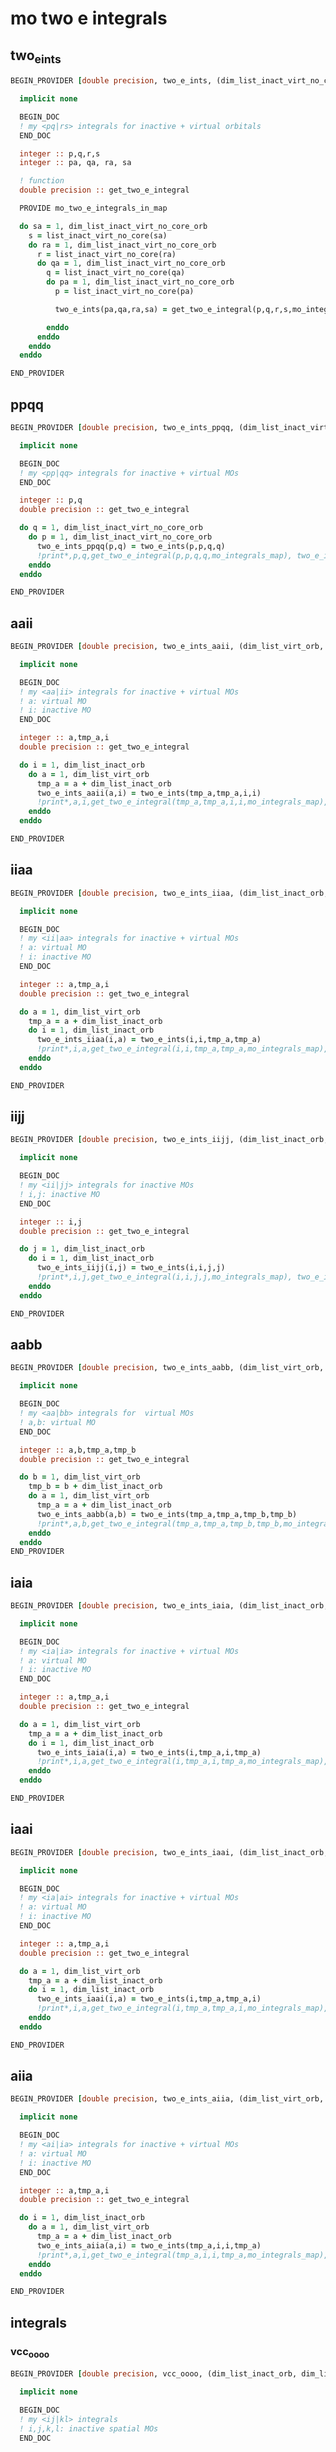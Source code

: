 * mo two e integrals

** two_e_ints
#+BEGIN_SRC f90 :comments org :tangle mo_integrals_cc.irp.f
BEGIN_PROVIDER [double precision, two_e_ints, (dim_list_inact_virt_no_core_orb, dim_list_inact_virt_no_core_orb, dim_list_inact_virt_no_core_orb, dim_list_inact_virt_no_core_orb)]

  implicit none

  BEGIN_DOC
  ! my <pq|rs> integrals for inactive + virtual orbitals
  END_DOC

  integer :: p,q,r,s
  integer :: pa, qa, ra, sa

  ! function
  double precision :: get_two_e_integral

  PROVIDE mo_two_e_integrals_in_map
  
  do sa = 1, dim_list_inact_virt_no_core_orb
    s = list_inact_virt_no_core(sa)
    do ra = 1, dim_list_inact_virt_no_core_orb
      r = list_inact_virt_no_core(ra) 
      do qa = 1, dim_list_inact_virt_no_core_orb
        q = list_inact_virt_no_core(qa)
        do pa = 1, dim_list_inact_virt_no_core_orb
          p = list_inact_virt_no_core(pa)
           
          two_e_ints(pa,qa,ra,sa) = get_two_e_integral(p,q,r,s,mo_integrals_map)
          
        enddo
      enddo
    enddo
  enddo

END_PROVIDER
#+END_SRC

** ppqq
#+BEGIN_SRC f90 :comments org :tangle mo_integrals_cc.irp.f
BEGIN_PROVIDER [double precision, two_e_ints_ppqq, (dim_list_inact_virt_no_core_orb, dim_list_inact_virt_no_core_orb)]

  implicit none

  BEGIN_DOC
  ! my <pp|qq> integrals for inactive + virtual MOs
  END_DOC

  integer :: p,q
  double precision :: get_two_e_integral

  do q = 1, dim_list_inact_virt_no_core_orb
    do p = 1, dim_list_inact_virt_no_core_orb
      two_e_ints_ppqq(p,q) = two_e_ints(p,p,q,q)
      !print*,p,q,get_two_e_integral(p,p,q,q,mo_integrals_map), two_e_ints_ppqq(p,q)
    enddo
  enddo

END_PROVIDER
#+END_SRC

** aaii
#+BEGIN_SRC f90 :comments org :tangle mo_integrals_cc.irp.f
BEGIN_PROVIDER [double precision, two_e_ints_aaii, (dim_list_virt_orb, dim_list_inact_orb)]

  implicit none

  BEGIN_DOC
  ! my <aa|ii> integrals for inactive + virtual MOs
  ! a: virtual MO
  ! i: inactive MO
  END_DOC

  integer :: a,tmp_a,i
  double precision :: get_two_e_integral

  do i = 1, dim_list_inact_orb
    do a = 1, dim_list_virt_orb
      tmp_a = a + dim_list_inact_orb
      two_e_ints_aaii(a,i) = two_e_ints(tmp_a,tmp_a,i,i)
      !print*,a,i,get_two_e_integral(tmp_a,tmp_a,i,i,mo_integrals_map), two_e_ints_aaii(a,i)
    enddo
  enddo

END_PROVIDER
#+END_SRC

** iiaa
#+BEGIN_SRC f90 :comments org :tangle mo_integrals_cc.irp.f
BEGIN_PROVIDER [double precision, two_e_ints_iiaa, (dim_list_inact_orb, dim_list_virt_orb)]

  implicit none

  BEGIN_DOC
  ! my <ii|aa> integrals for inactive + virtual MOs
  ! a: virtual MO
  ! i: inactive MO
  END_DOC

  integer :: a,tmp_a,i
  double precision :: get_two_e_integral

  do a = 1, dim_list_virt_orb
    tmp_a = a + dim_list_inact_orb
    do i = 1, dim_list_inact_orb
      two_e_ints_iiaa(i,a) = two_e_ints(i,i,tmp_a,tmp_a)
      !print*,i,a,get_two_e_integral(i,i,tmp_a,tmp_a,mo_integrals_map), two_e_ints_iiaa(i,a)
    enddo
  enddo

END_PROVIDER
#+END_SRC

** iijj
#+BEGIN_SRC f90 :comments org :tangle mo_integrals_cc.irp.f
BEGIN_PROVIDER [double precision, two_e_ints_iijj, (dim_list_inact_orb, dim_list_inact_orb)]

  implicit none

  BEGIN_DOC
  ! my <ii|jj> integrals for inactive MOs
  ! i,j: inactive MO
  END_DOC

  integer :: i,j
  double precision :: get_two_e_integral

  do j = 1, dim_list_inact_orb
    do i = 1, dim_list_inact_orb
      two_e_ints_iijj(i,j) = two_e_ints(i,i,j,j)
      !print*,i,j,get_two_e_integral(i,i,j,j,mo_integrals_map), two_e_ints_iijj(i,j)
    enddo
  enddo

END_PROVIDER
#+END_SRC

** aabb
#+BEGIN_SRC f90 :comments org :tangle mo_integrals_cc.irp.f
BEGIN_PROVIDER [double precision, two_e_ints_aabb, (dim_list_virt_orb, dim_list_virt_orb)]

  implicit none

  BEGIN_DOC
  ! my <aa|bb> integrals for  virtual MOs
  ! a,b: virtual MO
  END_DOC

  integer :: a,b,tmp_a,tmp_b
  double precision :: get_two_e_integral

  do b = 1, dim_list_virt_orb
    tmp_b = b + dim_list_inact_orb
    do a = 1, dim_list_virt_orb
      tmp_a = a + dim_list_inact_orb
      two_e_ints_aabb(a,b) = two_e_ints(tmp_a,tmp_a,tmp_b,tmp_b)
      !print*,a,b,get_two_e_integral(tmp_a,tmp_a,tmp_b,tmp_b,mo_integrals_map), two_e_ints_aabb(a,b)
    enddo
  enddo
END_PROVIDER
#+END_SRC

** iaia
#+BEGIN_SRC f90 :comments org :tangle mo_integrals_cc.irp.f
BEGIN_PROVIDER [double precision, two_e_ints_iaia, (dim_list_inact_orb, dim_list_virt_orb)]

  implicit none

  BEGIN_DOC
  ! my <ia|ia> integrals for inactive + virtual MOs
  ! a: virtual MO
  ! i: inactive MO
  END_DOC

  integer :: a,tmp_a,i
  double precision :: get_two_e_integral

  do a = 1, dim_list_virt_orb
    tmp_a = a + dim_list_inact_orb
    do i = 1, dim_list_inact_orb
      two_e_ints_iaia(i,a) = two_e_ints(i,tmp_a,i,tmp_a)
      !print*,i,a,get_two_e_integral(i,tmp_a,i,tmp_a,mo_integrals_map), two_e_ints_iaia(i,a)
    enddo
  enddo

END_PROVIDER
#+END_SRC

** iaai
#+BEGIN_SRC f90 :comments org :tangle mo_integrals_cc.irp.f
BEGIN_PROVIDER [double precision, two_e_ints_iaai, (dim_list_inact_orb, dim_list_virt_orb)]

  implicit none

  BEGIN_DOC
  ! my <ia|ai> integrals for inactive + virtual MOs
  ! a: virtual MO
  ! i: inactive MO
  END_DOC

  integer :: a,tmp_a,i
  double precision :: get_two_e_integral

  do a = 1, dim_list_virt_orb
    tmp_a = a + dim_list_inact_orb
    do i = 1, dim_list_inact_orb
      two_e_ints_iaai(i,a) = two_e_ints(i,tmp_a,tmp_a,i)
      !print*,i,a,get_two_e_integral(i,tmp_a,tmp_a,i,mo_integrals_map), two_e_ints_iaai(i,a)
    enddo
  enddo

END_PROVIDER
#+END_SRC

** aiia
#+BEGIN_SRC f90 :comments org :tangle mo_integrals_cc.irp.f
BEGIN_PROVIDER [double precision, two_e_ints_aiia, (dim_list_virt_orb, dim_list_inact_orb)]

  implicit none

  BEGIN_DOC
  ! my <ai|ia> integrals for inactive + virtual MOs
  ! a: virtual MO
  ! i: inactive MO
  END_DOC

  integer :: a,tmp_a,i
  double precision :: get_two_e_integral

  do i = 1, dim_list_inact_orb
    do a = 1, dim_list_virt_orb
      tmp_a = a + dim_list_inact_orb
      two_e_ints_aiia(a,i) = two_e_ints(tmp_a,i,i,tmp_a)
      !print*,a,i,get_two_e_integral(tmp_a,i,i,tmp_a,mo_integrals_map), two_e_ints_aiia(a,i)
    enddo
  enddo

END_PROVIDER
#+END_SRC

** integrals

*** vcc_oooo
#+BEGIN_SRC f90 :comments org :tangle mo_integrals_cc.irp.f
BEGIN_PROVIDER [double precision, vcc_oooo, (dim_list_inact_orb, dim_list_inact_orb, dim_list_inact_orb, dim_list_inact_orb)]

  implicit none

  BEGIN_DOC
  ! my <ij|kl> integrals
  ! i,j,k,l: inactive spatial MOs
  END_DOC

  integer :: i,j,k,l
  integer :: nO

  nO = dim_list_inact_orb

  do l = 1, nO
    do k = 1, nO
      do j = 1, nO
        do i = 1, nO
          vcc_oooo(i,j,k,l) = two_e_ints(i,j,k,l)
        enddo
      enddo
    enddo
  enddo

END_PROVIDER
#+END_SRC

*** vcc_oovv
#+BEGIN_SRC f90 :comments org :tangle mo_integrals_cc.irp.f
BEGIN_PROVIDER [double precision, vcc_oovv, (dim_list_inact_orb, dim_list_inact_orb, dim_list_virt_orb, dim_list_virt_orb)]

  implicit none

  BEGIN_DOC
  ! my <ij|ab> integrals
  ! i,j: inactive spatial MOs
  ! a,b: virtual spatial MOs
  END_DOC

  integer :: i,j,k,l,a,b,tmp_a,tmp_b
  integer :: nO, nV

  nO = dim_list_inact_orb
  nV = dim_list_virt_orb

  do b = 1, nV
    tmp_b = b + nO
    do a = 1, nV
      tmp_a = a + nO
      do j = 1, nO
        do i = 1, nO
          vcc_oovv(i,j,a,b) = two_e_ints(i,j,tmp_a,tmp_b)
        enddo
      enddo
    enddo
  enddo

END_PROVIDER
#+END_SRC

*** vcc_vvoo
#+BEGIN_SRC f90 :comments org :tangle mo_integrals_cc.irp.f
BEGIN_PROVIDER [double precision, vcc_vvoo, (dim_list_virt_orb, dim_list_virt_orb, dim_list_inact_orb, dim_list_inact_orb)]

  implicit none

  BEGIN_DOC
  ! my <ab|ij> integrals
  ! i,j: inactive spatial MOs
  ! a,b: virtual spatial MOs
  END_DOC

  integer :: i,j,k,l,a,b,tmp_a,tmp_b
  integer :: nO, nV

  nO = dim_list_inact_orb
  nV = dim_list_virt_orb

  do j = 1, nO
    do i = 1, nO
      do b = 1, nV
        tmp_b = b + nO
        do a = 1, nV
          tmp_a = a + nO
          vcc_vvoo(a,b,i,j) = two_e_ints(tmp_a,tmp_b,i,j)
        enddo
      enddo
    enddo
  enddo

END_PROVIDER
#+END_SRC

*** vcc_ovvo
#+BEGIN_SRC f90 :comments org :tangle mo_integrals_cc.irp.f
BEGIN_PROVIDER [double precision, vcc_ovvo, (dim_list_inact_orb, dim_list_virt_orb, dim_list_virt_orb, dim_list_inact_orb)]

  implicit none

  BEGIN_DOC
  ! my <ia|bj> integrals
  ! i,j: inactive spatial MOs
  ! a,b: virtual spatial MOs
  END_DOC

  integer :: i,j,k,l,a,b,tmp_a,tmp_b
  integer :: nO, nV

  nO = dim_list_inact_orb
  nV = dim_list_virt_orb

  do j = 1, nO
    do b = 1, nV
      tmp_b = b + nO
      do a = 1, nV
        tmp_a = a + nO
        do i = 1, nO
          vcc_ovvo(i,a,b,j) = two_e_ints(i,tmp_a,tmp_b,j)
        enddo
      enddo
    enddo
  enddo

END_PROVIDER
#+END_SRC

*** vcc_ovov
#+BEGIN_SRC f90 :comments org :tangle mo_integrals_cc.irp.f
BEGIN_PROVIDER [double precision, vcc_ovov, (dim_list_inact_orb, dim_list_virt_orb, dim_list_inact_orb, dim_list_virt_orb)]

  implicit none

  BEGIN_DOC
  ! my <ia|jb> integrals
  ! i,j: inactive spatial MOs
  ! a,b: virtual spatial MOs
  END_DOC

  integer :: i,j,k,l,a,b,tmp_a,tmp_b
  integer :: nO, nV

  nO = dim_list_inact_orb
  nV = dim_list_virt_orb
  
  do b = 1, nV
    tmp_b = b + nO
    do j = 1, nO
      do a = 1, nV
        tmp_a = a + nO
        do i = 1, nO
          vcc_ovov(i,a,j,b) = two_e_ints(i,tmp_a,j,tmp_b)
        enddo
      enddo
    enddo
  enddo

END_PROVIDER
#+END_SRC

*** vcc_vvvv
#+BEGIN_SRC f90 :comments org :tangle mo_integrals_cc.irp.f
BEGIN_PROVIDER [double precision, vcc_vvvv, (dim_list_virt_orb, dim_list_virt_orb, dim_list_virt_orb, dim_list_virt_orb)]

  implicit none

  BEGIN_DOC
  ! my <ab|ij> integrals
  ! i,j: inactive spatial MOs
  ! a,b: virtual spatial MOs
  END_DOC

  integer :: a,b,c,d,tmp_a,tmp_b,tmp_c,tmp_d
  integer :: nO, nV

  nO = dim_list_inact_orb
  nV = dim_list_virt_orb

  do d = 1, nV
    tmp_d = d + nO
    do c = 1, nV
      tmp_c = c + nO
      do b = 1, nV
        tmp_b = b + nO
        do a = 1, nV
          tmp_a = a + nO
          vcc_vvvv(a,b,c,d) = two_e_ints(tmp_a,tmp_b,tmp_c,tmp_d)
        enddo
      enddo
    enddo
  enddo

END_PROVIDER
#+END_SRC

*** vcc_vooo
#+BEGIN_SRC f90 :comments org :tangle mo_integrals_cc.irp.f
BEGIN_PROVIDER [double precision, vcc_vooo, (dim_list_virt_orb, dim_list_inact_orb, dim_list_inact_orb, dim_list_inact_orb)]

  implicit none

  BEGIN_DOC
  ! my <ai|jk> integrals
  ! i,j,k: inactive spatial MOs
  ! a: virtual spatial MO
  END_DOC

  integer :: a,b,c,d,tmp_a,tmp_b,tmp_c,tmp_d,i,j,k
  integer :: nO, nV

  nO = dim_list_inact_orb
  nV = dim_list_virt_orb

  do k = 1, nO
    do j = 1, nO
      do i = 1, nO
         do a = 1, nV
           tmp_a = a + nO
          vcc_vooo(a,i,j,k) = two_e_ints(tmp_a,i,j,k)
        enddo
      enddo
    enddo
  enddo

END_PROVIDER
#+END_SRC

*** vcc_ovoo
#+BEGIN_SRC f90 :comments org :tangle mo_integrals_cc.irp.f
BEGIN_PROVIDER [double precision, vcc_ovoo, (dim_list_inact_orb, dim_list_virt_orb, dim_list_inact_orb, dim_list_inact_orb)]

  implicit none

  BEGIN_DOC
  ! my <ia|jk> integrals
  ! i,j,k: inactive spatial MOs
  ! a: virtual spatial MO
  END_DOC

  integer :: a,b,c,d,tmp_a,tmp_b,tmp_c,tmp_d,i,j,k
  integer :: nO, nV

  nO = dim_list_inact_orb
  nV = dim_list_virt_orb

  do k = 1, nO
    do j = 1, nO
      do a = 1, nv
        tmp_a = a + nO
        do i = 1, nO
          vcc_ovoo(i,a,j,k) = two_e_ints(i,tmp_a,j,k)
        enddo
      enddo
    enddo
  enddo

END_PROVIDER
#+END_SRC

*** vcc_oovo
#+BEGIN_SRC f90 :comments org :tangle mo_integrals_cc.irp.f
BEGIN_PROVIDER [double precision, vcc_oovo, (dim_list_inact_orb, dim_list_inact_orb, dim_list_virt_orb, dim_list_inact_orb)]

  implicit none

  BEGIN_DOC
  ! my <ij|ak> integrals
  ! i,j,k: inactive spatial MOs
  ! a: virtual spatial MO
  END_DOC

  integer :: a,b,c,d,tmp_a,tmp_b,tmp_c,tmp_d,i,j,k
  integer :: nO, nV

  nO = dim_list_inact_orb
  nV = dim_list_virt_orb

  do k = 1, nO
    do a = 1, nv
      tmp_a = a + nO
      do j = 1, nO
        do i = 1, nO
          vcc_oovo(i,j,a,k) = two_e_ints(i,j,tmp_a,k)
        enddo
      enddo
    enddo
  enddo

END_PROVIDER
#+END_SRC

*** vcc_ooov
#+BEGIN_SRC f90 :comments org :tangle mo_integrals_cc.irp.f
BEGIN_PROVIDER [double precision, vcc_ooov, (dim_list_inact_orb, dim_list_inact_orb, dim_list_inact_orb, dim_list_virt_orb)]

  implicit none

  BEGIN_DOC
  ! my <ij|ka> integrals
  ! i,j,k: inactive spatial MOs
  ! a: virtual spatial MO
  END_DOC

  integer :: a,b,c,d,tmp_a,tmp_b,tmp_c,tmp_d,i,j,k
  integer :: nO, nV

  nO = dim_list_inact_orb
  nV = dim_list_virt_orb

  do a = 1, nv
    tmp_a = a + nO
    do k = 1, nO
      do j = 1, nO
        do i = 1, nO
          vcc_ooov(i,j,k,a) = two_e_ints(i,j,k,tmp_a)
        enddo
      enddo
    enddo
  enddo

END_PROVIDER
#+END_SRC

*** wcc_oovv 
#+BEGIN_SRC f90 :comments org :tangle mo_integrals_cc.irp.f
BEGIN_PROVIDER [double precision, wcc_oovv, (dim_list_inact_orb, dim_list_inact_orb, dim_list_virt_orb, dim_list_virt_orb)]

  implicit none

  BEGIN_DOC
  ! my <ij||ab> integrals
  ! i,j: inactive spatial MOs
  ! a,b: virtual spatial MOs
  END_DOC

  integer :: i,j,k,l,a,b,tmp_a,tmp_b
  integer :: nO, nV

  nO = dim_list_inact_orb
  nV = dim_list_virt_orb

  do b = 1, nV
    tmp_b = b + nO
    do a = 1, nV
      tmp_a = a + nO
      do j = 1, nO
        do i = 1, nO
          wcc_oovv(i,j,a,b) = 2d0 * two_e_ints(i,j,tmp_a,tmp_b) - two_e_ints(i,j,tmp_b,tmp_a)
        enddo
      enddo
    enddo
  enddo

END_PROVIDER
#+END_SRC

*** wcc_vvoo
#+BEGIN_SRC f90 :comments org :tangle mo_integrals_cc.irp.f
BEGIN_PROVIDER [double precision, wcc_vvoo, (dim_list_virt_orb, dim_list_virt_orb, dim_list_inact_orb, dim_list_inact_orb)]

  implicit none

  BEGIN_DOC
  ! my <ab||ij> integrals
  ! i,j: inactive spatial MOs
  ! a,b: virtual spatial MOs
  END_DOC

  integer :: i,j,k,l,a,b,tmp_a,tmp_b
  integer :: nO, nV

  nO = dim_list_inact_orb
  nV = dim_list_virt_orb

  do j = 1, nO
    do i = 1, nO
      do b = 1, nV
        tmp_b = b + nO
        do a = 1, nV
          tmp_a = a + nO
          wcc_vvoo(a,b,i,j) = 2d0 * two_e_ints(tmp_a,tmp_b,i,j) - two_e_ints(tmp_a,tmp_b,j,i) 
        enddo
      enddo
    enddo
  enddo

END_PROVIDER
#+END_SRC

*** vcc_ovvv
#+BEGIN_SRC f90 :comments org :tangle mo_integrals_cc.irp.f
BEGIN_PROVIDER [double precision, vcc_ovvv, (dim_list_inact_orb, dim_list_virt_orb, dim_list_virt_orb, dim_list_virt_orb)]

  implicit none

  BEGIN_DOC
  ! my <ia|bc> integrals
  ! i: inactive spatial MO
  ! a,b,c: virtual spatial MOs
  END_DOC

  integer :: a,b,c,d,tmp_a,tmp_b,tmp_c,tmp_d,i
  integer :: nO, nV

  nO = dim_list_inact_orb
  nV = dim_list_virt_orb

  do c = 1, nV
    tmp_c = c + nO
    do b = 1, nV
      tmp_b = b + nO
      do a = 1, nV
        tmp_a = a + nO
        do i = 1, nO
          vcc_ovvv(i,a,b,c) = two_e_ints(i,tmp_a,tmp_b,tmp_c)
        enddo
      enddo
    enddo
  enddo

END_PROVIDER
#+END_SRC

*** vcc_vovv
#+BEGIN_SRC f90 :comments org :tangle mo_integrals_cc.irp.f
BEGIN_PROVIDER [double precision, vcc_vovv, (dim_list_virt_orb, dim_list_inact_orb, dim_list_virt_orb, dim_list_virt_orb)]

  implicit none

  BEGIN_DOC
  ! my <ai|bc> integrals
  ! i: inactive spatial MO
  ! a,b,c: virtual spatial MOs
  END_DOC

  integer :: a,b,c,d,tmp_a,tmp_b,tmp_c,tmp_d,i
  integer :: nO, nV

  nO = dim_list_inact_orb
  nV = dim_list_virt_orb

  do c = 1, nV
    tmp_c = c + nO
    do b = 1, nV
      tmp_b = b + nO
      do i = 1, nO
        do a = 1, nV
          tmp_a = a + nO
          vcc_vovv(a,i,b,c) = two_e_ints(tmp_a,i,tmp_b,tmp_c)
        enddo
      enddo
    enddo
  enddo

END_PROVIDER
#+END_SRC

*** vcc_vvov
#+BEGIN_SRC f90 :comments org :tangle mo_integrals_cc.irp.f
BEGIN_PROVIDER [double precision, vcc_vvov, (dim_list_virt_orb, dim_list_virt_orb, dim_list_inact_orb, dim_list_virt_orb)]

  implicit none

  BEGIN_DOC
  ! my <ab|ic> integrals
  ! i: inactive spatial MO
  ! a,b,c: virtual spatial MOs
  END_DOC

  integer :: a,b,c,d,tmp_a,tmp_b,tmp_c,tmp_d,i
  integer :: nO, nV

  nO = dim_list_inact_orb
  nV = dim_list_virt_orb

  do c = 1, nV
    tmp_c = c + nO
    do i = 1, nO
      do b = 1, nV
      tmp_b = b + nO
        do a = 1, nV
          tmp_a = a + nO
          vcc_vvov(a,b,i,c) = two_e_ints(tmp_a,tmp_b,i,tmp_c)
        enddo
      enddo
    enddo
  enddo

END_PROVIDER
#+END_SRC
*** vcc_vvvo
#+BEGIN_SRC f90 :comments org :tangle mo_integrals_cc.irp.f
BEGIN_PROVIDER [double precision, vcc_vvvo, (dim_list_virt_orb, dim_list_virt_orb, dim_list_virt_orb, dim_list_inact_orb)]

  implicit none

  BEGIN_DOC
  ! my <ab|ci> integrals
  ! i: inactive spatial MO
  ! a,b,c: virtual spatial MOs
  END_DOC

  integer :: a,b,c,d,tmp_a,tmp_b,tmp_c,tmp_d,i
  integer :: nO, nV

  nO = dim_list_inact_orb
  nV = dim_list_virt_orb

  do i = 1, nO
    do c = 1, nV
      tmp_c = c + nO
      do b = 1, nV
        tmp_b = b + nO
        do a = 1, nV
          tmp_a = a + nO
          vcc_vvvo(a,b,c,i) = two_e_ints(tmp_a,tmp_b,tmp_c,i)
        enddo
      enddo
    enddo
  enddo

END_PROVIDER
#+END_SRC


*** vcc_vvov
#+BEGIN_SRC f90 :comments org :tangle mo_integrals_cc.irp.f
BEGIN_PROVIDER [double precision, vcc_voov, (dim_list_virt_orb, dim_list_inact_orb, dim_list_inact_orb, dim_list_virt_orb)]

  implicit none

  BEGIN_DOC
  ! my <ai|jb> integrals
  ! i,j: inactive spatial MOs
  ! a,b: virtual spatial MOs
  END_DOC

  integer :: a,b,c,d,tmp_a,tmp_b,tmp_c,tmp_d,i,j
  integer :: nO, nV

  nO = dim_list_inact_orb
  nV = dim_list_virt_orb

  do b = 1, nV
    tmp_b = b + nO
    do j = 1, nO
      do i = 1, nO
        do a = 1, nV
          tmp_a = a + nO
          vcc_voov(a,i,j,b) = two_e_ints(tmp_a,i,j,tmp_b)
        enddo
      enddo
    enddo
  enddo

END_PROVIDER
#+END_SRC

